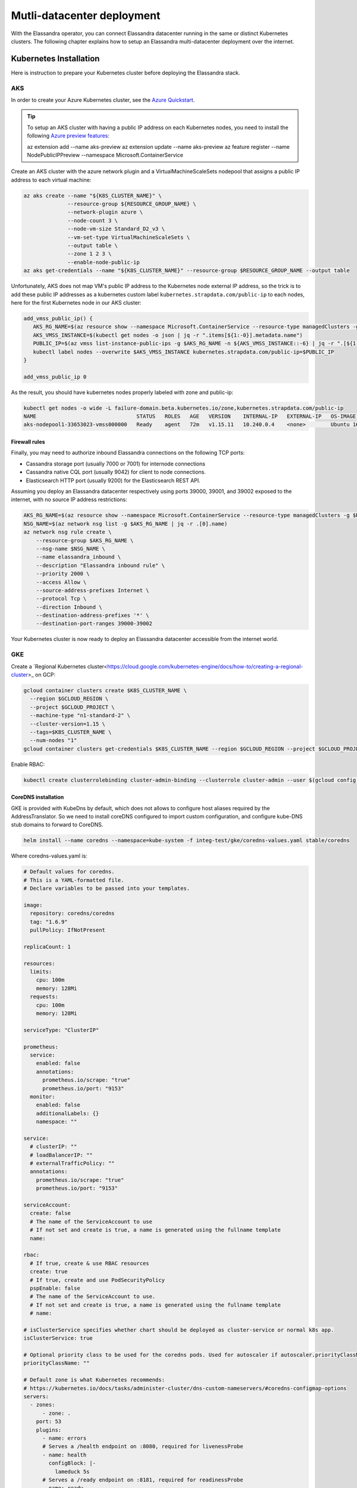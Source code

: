 Mutli-datacenter deployment
===========================

With the Elassandra operator, you can connect Elassandra datacenter running in the same or distinct Kubernetes clusters.
The following chapter explains how to setup an Elassandra multi-datacenter deployment over the internet.

Kubernetes Installation
-----------------------

Here is instruction to prepare your Kubernetes cluster before deploying the Elassandra stack.

AKS
___

In order to create your Azure Kubernetes cluster, see the `Azure Quickstart <https://docs.microsoft.com/en-us/azure/aks/kubernetes-walkthrough>`_.

.. tip::

    To setup an AKS cluster with having a public IP address on each Kubernetes nodes, you need to install the following `Azure preview features
    <https://docs.microsoft.com/en-us/azure/aks/use-multiple-node-pools#assign-a-public-ip-per-node-for-your-node-pools-preview>`_:

    az extension add --name aks-preview
    az extension update --name aks-preview
    az feature register --name NodePublicIPPreview --namespace Microsoft.ContainerService

Create an AKS cluster with the azure network plugin and a VirtualMachineScaleSets nodepool that assigns a public IP address to each virtual machine:

.. code::

    az aks create --name "${K8S_CLUSTER_NAME}" \
                  --resource-group ${RESOURCE_GROUP_NAME} \
                  --network-plugin azure \
                  --node-count 3 \
                  --node-vm-size Standard_D2_v3 \
                  --vm-set-type VirtualMachineScaleSets \
                  --output table \
                  --zone 1 2 3 \
                  --enable-node-public-ip
    az aks get-credentials --name "${K8S_CLUSTER_NAME}" --resource-group $RESOURCE_GROUP_NAME --output table

Unfortunately, AKS does not map VM's public IP address to the Kubernetes node external IP address, so the trick is to add these public IP addresses as a
kubernetes custom label ``kubernetes.strapdata.com/public-ip`` to each nodes, here for the first Kubernetes node in our AKS cluster:

.. code::

    add_vmss_public_ip() {
       AKS_RG_NAME=$(az resource show --namespace Microsoft.ContainerService --resource-type managedClusters -g $RESOURCE_GROUP_NAME -n $K8S_CLUSTER_NAME | jq -r .properties.nodeResourceGroup)
       AKS_VMSS_INSTANCE=$(kubectl get nodes -o json | jq -r ".items[${1:-0}].metadata.name")
       PUBLIC_IP=$(az vmss list-instance-public-ips -g $AKS_RG_NAME -n ${AKS_VMSS_INSTANCE::-6} | jq -r ".[${1:-0}].ipAddress")
       kubectl label nodes --overwrite $AKS_VMSS_INSTANCE kubernetes.strapdata.com/public-ip=$PUBLIC_IP
    }

    add_vmss_public_ip 0

As the result, you should have kubernetes nodes properly labeled with zone and public-ip:

.. code::

    kubectl get nodes -o wide -L failure-domain.beta.kubernetes.io/zone,kubernetes.strapdata.com/public-ip
    NAME                                STATUS   ROLES   AGE   VERSION    INTERNAL-IP   EXTERNAL-IP   OS-IMAGE             KERNEL-VERSION      CONTAINER-RUNTIME       ZONE            PUBLIC-IP
    aks-nodepool1-33653023-vmss000000   Ready    agent   72m   v1.15.11   10.240.0.4    <none>        Ubuntu 16.04.6 LTS   4.15.0-1083-azure   docker://3.0.10+azure   northeurope-1   20.54.72.64

Firewall rules
..............

Finally, you may need to authorize inbound Elassandra connections on the following TCP ports:

* Cassandra storage port (usually 7000 or 7001) for internode connections
* Cassandra native CQL port (usually 9042) for client to node connections.
* Elasticsearch HTTP port (usually 9200) for the Elasticsearch REST API.

Assuming you deploy an Elassandra datacenter respectively using ports 39000, 39001, and 39002 exposed to the internet, with no source IP address restrictions:

.. code::

    AKS_RG_NAME=$(az resource show --namespace Microsoft.ContainerService --resource-type managedClusters -g $RESOURCE_GROUP_NAME -n "${K8S_CLUSTER_NAME}" | jq -r .properties.nodeResourceGroup)
    NSG_NAME=$(az network nsg list -g $AKS_RG_NAME | jq -r .[0].name)
    az network nsg rule create \
        --resource-group $AKS_RG_NAME \
        --nsg-name $NSG_NAME \
        --name elassandra_inbound \
        --description "Elassandra inbound rule" \
        --priority 2000 \
        --access Allow \
        --source-address-prefixes Internet \
        --protocol Tcp \
        --direction Inbound \
        --destination-address-prefixes '*' \
        --destination-port-ranges 39000-39002

Your Kubernetes cluster is now ready to deploy an Elassandra datacenter accessible from the internet world.

GKE
___

Create a `Regional Kubernetes cluster<https://cloud.google.com/kubernetes-engine/docs/how-to/creating-a-regional-cluster>_ on GCP:

.. code::

    gcloud container clusters create $K8S_CLUSTER_NAME \
      --region $GCLOUD_REGION \
      --project $GCLOUD_PROJECT \
      --machine-type "n1-standard-2" \
      --cluster-version=1.15 \
      --tags=$K8S_CLUSTER_NAME \
      --num-nodes "1"
    gcloud container clusters get-credentials $K8S_CLUSTER_NAME --region $GCLOUD_REGION --project $GCLOUD_PROJECT

Enable RBAC:

.. code::

    kubectl create clusterrolebinding cluster-admin-binding --clusterrole cluster-admin --user $(gcloud config get-value account)


CoreDNS installation
....................

GKE is provided with KubeDns by default, which does not allows to configure host aliases required by the AddressTranslator.
So we need to install coreDNS configured to import custom configuration, and configure kube-DNS stub domains to forward to CoreDNS.

.. code::

    helm install --name coredns --namespace=kube-system -f integ-test/gke/coredns-values.yaml stable/coredns

Where coredns-values.yaml is:

.. code::

    # Default values for coredns.
    # This is a YAML-formatted file.
    # Declare variables to be passed into your templates.

    image:
      repository: coredns/coredns
      tag: "1.6.9"
      pullPolicy: IfNotPresent

    replicaCount: 1

    resources:
      limits:
        cpu: 100m
        memory: 128Mi
      requests:
        cpu: 100m
        memory: 128Mi

    serviceType: "ClusterIP"

    prometheus:
      service:
        enabled: false
        annotations:
          prometheus.io/scrape: "true"
          prometheus.io/port: "9153"
      monitor:
        enabled: false
        additionalLabels: {}
        namespace: ""

    service:
      # clusterIP: ""
      # loadBalancerIP: ""
      # externalTrafficPolicy: ""
      annotations:
        prometheus.io/scrape: "true"
        prometheus.io/port: "9153"

    serviceAccount:
      create: false
      # The name of the ServiceAccount to use
      # If not set and create is true, a name is generated using the fullname template
      name:

    rbac:
      # If true, create & use RBAC resources
      create: true
      # If true, create and use PodSecurityPolicy
      pspEnable: false
      # The name of the ServiceAccount to use.
      # If not set and create is true, a name is generated using the fullname template
      # name:

    # isClusterService specifies whether chart should be deployed as cluster-service or normal k8s app.
    isClusterService: true

    # Optional priority class to be used for the coredns pods. Used for autoscaler if autoscaler.priorityClassName not set.
    priorityClassName: ""

    # Default zone is what Kubernetes recommends:
    # https://kubernetes.io/docs/tasks/administer-cluster/dns-custom-nameservers/#coredns-configmap-options
    servers:
      - zones:
          - zone: .
        port: 53
        plugins:
          - name: errors
          # Serves a /health endpoint on :8080, required for livenessProbe
          - name: health
            configBlock: |-
              lameduck 5s
          # Serves a /ready endpoint on :8181, required for readinessProbe
          - name: ready
          # Required to query kubernetes API for data
          - name: kubernetes
            parameters: cluster.local in-addr.arpa ip6.arpa
            configBlock: |-
              pods insecure
              fallthrough in-addr.arpa ip6.arpa
              ttl 30
          # Serves a /metrics endpoint on :9153, required for serviceMonitor
          - name: prometheus
            parameters: 0.0.0.0:9153
          - name: forward
            parameters: . /etc/resolv.conf
          - name: cache
            parameters: 30
          - name: loop
          - name: reload
          - name: loadbalance
          - name: import
            parameters: "custom/*.override"

    # Complete example with all the options:
    # - zones:                 # the `zones` block can be left out entirely, defaults to "."
    #   - zone: hello.world.   # optional, defaults to "."
    #     scheme: tls://       # optional, defaults to "" (which equals "dns://" in CoreDNS)
    #   - zone: foo.bar.
    #     scheme: dns://
    #     use_tcp: true        # set this parameter to optionally expose the port on tcp as well as udp for the DNS protocol
    #                          # Note that this will not work if you are also exposing tls or grpc on the same server
    #   port: 12345            # optional, defaults to "" (which equals 53 in CoreDNS)
    #   plugins:               # the plugins to use for this server block
    #   - name: kubernetes     # name of plugin, if used multiple times ensure that the plugin supports it!
    #     parameters: foo bar  # list of parameters after the plugin
    #     configBlock: |-      # if the plugin supports extra block style config, supply it here
    #       hello world
    #       foo bar

    # expects input structure as per specification https://kubernetes.io/docs/reference/generated/kubernetes-api/v1.11/#affinity-v1-core
    # for example:
    #   affinity:
    #     nodeAffinity:
    #      requiredDuringSchedulingIgnoredDuringExecution:
    #        nodeSelectorTerms:
    #        - matchExpressions:
    #          - key: foo.bar.com/role
    #            operator: In
    #            values:
    #            - master
    affinity: {}

    # Node labels for pod assignment
    # Ref: https://kubernetes.io/docs/user-guide/node-selection/
    nodeSelector: {}

    # expects input structure as per specification https://kubernetes.io/docs/reference/generated/kubernetes-api/v1.11/#toleration-v1-core
    # for example:
    #   tolerations:
    #   - key: foo.bar.com/role
    #     operator: Equal
    #     value: master
    #     effect: NoSchedule
    tolerations: []

    # https://kubernetes.io/docs/tasks/run-application/configure-pdb/#specifying-a-poddisruptionbudget
    podDisruptionBudget: {}

    # configure custom zone files as per https://coredns.io/2017/05/08/custom-dns-entries-for-kubernetes/
    zoneFiles: []
    #  - filename: example.db
    #    domain: example.com
    #    contents: |
    #      example.com.   IN SOA sns.dns.icann.com. noc.dns.icann.com. 2015082541 7200 3600 1209600 3600
    #      example.com.   IN NS  b.iana-servers.net.
    #      example.com.   IN NS  a.iana-servers.net.
    #      example.com.   IN A   192.168.99.102
    #      *.example.com. IN A   192.168.99.102

    # optional array of extra volumes to create
    extraVolumes:
      - name: custom-config-volume
        configMap:
          name: coredns-custom
    # - name: some-volume-name
    #   emptyDir: {}
    # optional array of mount points for extraVolumes
    extraVolumeMounts:
      - name: custom-config-volume
        mountPath: /etc/coredns/custom
    # - name: some-volume-name
    #   mountPath: /etc/wherever

    # optional array of secrets to mount inside coredns container
    # possible usecase: need for secure connection with etcd backend
    extraSecrets: []
    # - name: etcd-client-certs
    #   mountPath: /etc/coredns/tls/etcd
    # - name: some-fancy-secret
    #   mountPath: /etc/wherever

    # Custom labels to apply to Deployment, Pod, Service, ServiceMonitor. Including autoscaler if enabled.
    customLabels: {}

    ## Configue a cluster-proportional-autoscaler for coredns
    # See https://github.com/kubernetes-incubator/cluster-proportional-autoscaler
    autoscaler:
      # Enabled the cluster-proportional-autoscaler
      enabled: false

      # Number of cores in the cluster per coredns replica
      coresPerReplica: 256
      # Number of nodes in the cluster per coredns replica
      nodesPerReplica: 16
      # Min size of replicaCount
      min: 0
      # Max size of replicaCount (default of 0 is no max)
      max: 0
      # Whether to include unschedulable nodes in the nodes/cores calculations - this requires version 1.8.0+ of the autoscaler
      includeUnschedulableNodes: false
      # If true does not allow single points of failure to form
      preventSinglePointFailure: true

      image:
        repository: k8s.gcr.io/cluster-proportional-autoscaler-amd64
        tag: "1.8.0"
        pullPolicy: IfNotPresent

      # Optional priority class to be used for the autoscaler pods. priorityClassName used if not set.
      priorityClassName: ""

      # expects input structure as per specification https://kubernetes.io/docs/reference/generated/kubernetes-api/v1.11/#affinity-v1-core
      affinity: {}

      # Node labels for pod assignment
      # Ref: https://kubernetes.io/docs/user-guide/node-selection/
      nodeSelector: {}

      # expects input structure as per specification https://kubernetes.io/docs/reference/generated/kubernetes-api/v1.11/#toleration-v1-core
      tolerations: []

      # resources for autoscaler pod
      resources:
        requests:
          cpu: "20m"
          memory: "10Mi"
        limits:
          cpu: "20m"
          memory: "10Mi"

      # Options for autoscaler configmap
      configmap:
        ## Annotations for the coredns-autoscaler configmap
        # i.e. strategy.spinnaker.io/versioned: "false" to ensure configmap isn't renamed
        annotations: {}

Once CoreDNS is installed, we need to add a KubeDNS a stub domain to forward request for domain **internal.strapdata.com**
to the CoreDNS service, and restart KubeDNS pods:

.. code::

    COREDNS_SERVICE_IP=$(kubectl get  service -l k8s-app=coredns  -n kube-system -o jsonpath='{.items[0].spec.clusterIP}')
    KUBEDNS_STUB_DOMAINS="{\\\"internal.strapdata.com\\\": [\\\"$COREDNS_SERVICE_IP\\\"]}"
    kubectl patch configmap/kube-dns -n kube-system -p "{\"data\": {\"stubDomains\": \"KUBEDNS_STUB_DOMAINS\"}}"
    kubectl delete pod -l k8s-app=coredns -n kube-system

StorageClass installation
.........................

Google cloud persistent volumes are bound to an availability zone, so we need to defined one storageClass per zone in our Kubernetes cluster,
and each Elassandra rack or statefulSet will be bound to the corresponding storageClass.
This is done here using the HELM chart strapdata/storageclass.

.. code::

    helm install --name ssd-europe-west1-b --namespace kube-system --set zone=europe-west1-b,nameOverride=ssd-europe-west1-b strapdata/storageclass
    helm install --name ssd-europe-west1-c --namespace kube-system --set zone=europe-west1-c,nameOverride=ssd-europe-west1-c strapdata/storageclass
    helm install --name ssd-europe-west1-d --namespace kube-system --set zone=europe-west1-d,nameOverride=ssd-europe-west1-d strapdata/storageclass

Firewall rules
..............

Finally, you may need to authorize inbound Elassandra connections on the following TCP ports:

* Cassandra storage port (usually 7000 or 7001) for internode connections
* Cassandra native CQL port (usually 9042) for client to node connections.
* Elasticsearch HTTP port (usually 9200) for the Elasticsearch REST API.

Assuming you deploy an Elassandra datacenter respectively using ports 39000, 39001, and 39002 exposed to the internet, with no source IP address restrictions,
and Kubernetes nodes are properly tagged:

.. code::

    VPC_NETWORK=$(gcloud container clusters describe $K8S_CLUSTER_NAME --region $GCLOUD_REGION --format='value(network)')
    NODE_POOLS_TARGET_TAGS=$(gcloud container clusters describe $K8S_CLUSTER_NAME --region $GCLOUD_REGION --format='value[terminator=","](nodePools.config.tags)' --flatten='nodePools[].config.tags[]' | sed 's/,\{2,\}//g')
    gcloud compute firewall-rules create "allow-elassandra-inbound" \
      --allow tcp:39000-39002 \
      --network="$VPC_NETWORK" \
      --target-tags="$NODE_POOLS_TARGET_TAGS" \
      --description="Allow elassandra inbound" \
      --direction INGRESS

Webhook in GKE private cluster
.............................

When Google configure the control plane for **private clusters**, they automatically configure VPC peering between your
Kubernetes cluster’s network and a separate Google managed project. In order to restrict what Google are able to access within your cluster,
the firewall rules configured restrict access to your Kubernetes pods. This means that in order to use the webhook component
with a GKE private cluster, you must configure an additional firewall rule to allow the GKE control plane access to your webhook pod.

You can read more information on how to add firewall rules for the GKE control plane nodes in the GKE docs.
Alternatively, you can disable the hooks by setting webhookEnabled=false in your datacenter spec.

.. code::

    VPC_NETWORK=$(gcloud container clusters describe $K8S_CLUSTER_NAME --region $GCLOUD_REGION --format='value(network)')
    MASTER_IPV4_CIDR_BLOCK=$(gcloud container clusters describe $K8S_CLUSTER_NAME --region $GCLOUD_REGION --format='value(clusterIpv4Cidr)')
    NODE_POOLS_TARGET_TAGS=$(gcloud container clusters describe $K8S_CLUSTER_NAME --region $GCLOUD_REGION --format='value[terminator=","](nodePools.config.tags)' --flatten='nodePools[].config.tags[]' | sed 's/,\{2,\}//g')

    gcloud compute firewall-rules create "allow-apiserver-to-admission-webhook-443" \
      --allow tcp:8443 \
      --network="$VPC_NETWORK" \
      --source-ranges="$MASTER_IPV4_CIDR_BLOCK" \
      --target-tags="$NODE_POOLS_TARGET_TAGS" \
      --description="Allow apiserver access to admission webhook pod on port 443" \
      --direction INGRESS


AWS
---

Coming soon...

Deploy operators
----------------

ExternalDNS
-----------

The ExternalDNS is used to automatically update your DNS zone and create an A record for the Cassandra broadcast IP addresses.

In the following setup, we will use a DNS zone hosted on Azure, but you can use any other DNS provider supported by External DNS.

.. code::

    helm install --name my-externaldns --namespace default \
        --set logLevel="debug" \
        --set rbac.create=true \
        --set policy="sync",txtPrefix=$(kubectl config current-context)\
        --set sources[0]="service",sources[1]="ingress",sources[2]="crd" \
        --set crd.create=true,crd.apiversion="externaldns.k8s.io/v1alpha1",crd.kind="DNSEndpoint" \
        --set provider="azure" \
        --set azure.secretName="$AZURE_DNS_SECRET_NAME",azure.resourceGroup="$AZURE_DNS_RESOURCE_GROUP" \
        --set azure.tenantId="$AZURE_DNS_TENANT_ID",azure.subscriptionId="$AZURE_SUBSCRIPTION_ID" \
        --set azure.aadClientId="$AZURE_DNS_CLIENT_ID",azure.aadClientSecret="$AZURE_DNS_CLIENT_SECRET" \
        stable/external-dns

Key points:

* Watch for Kubernetes services, ingress, and the DNSEndpoint CRD published by the Elassandra operator when externalDns.enabled=true.
* With ``policy=sync``, we need to setup a txtPrefix per Kubernetes cluster in order to avoid update conflict between
  clusters using the same DNS zone.

CoreDNS
-------

The Kubernetes CoreDNS is used for two reasons:

* Resolve DNS name of you DNZ zone from inside the Kubernetes cluster using DNS forwarders.
* Reverse resolution of the broadcast Elassandra public IP addresses to Kubernetes nodes private IP required by the AddressTranslator of the Cassandra driver.

You can deploy the CodeDNS custom configuration with the strapdata coredns-forwarder HELM chart to basically install (or replace) the coredns-custom configmap,
and restart coreDNS pods.

If your Kubernetes nodes have the ExternalIP set (like GKE), prepare the coreDNS with this command:

.. code::

      HOST_ALIASES=$(kubectl get nodes -o custom-columns='INTERNAL-IP:.status.addresses[?(@.type=="InternalIP")].address,EXTERNAL-IP:.status.addresses[?(@.type=="ExternalIP")].address' --no-headers |\
      awk '{ gsub(/\./,"-",$2); printf("--set nodes.hosts[%d].name=%s,nodes.hosts[%d].value=%s ",NR-1, $2, NR-1, $1); }')

If your Kubernetes nodes does not have the ExternalIP set (like AKS), public node IP address should be available through the custom label ``kubernetes.strapdata.com/public-ip``.

.. code::

      HOST_ALIASES=$(kubectl get nodes -o custom-columns='INTERNAL-IP:.status.addresses[?(@.type=="InternalIP")].address,PUBLIC-IP:.metadata.labels.kubernetes\.strapdata\.com/public-ip' --no-headers |\
      awk '{ gsub(/\./,"-",$2); printf("--set nodes.hosts[%d].name=%s,nodes.hosts[%d].value=%s ",NR-1, $2, NR-1, $1); }')

The configure the CoreDNS custom config with your DNS name servers, this is azure name servers in the following example:

.. code::

      kubectl delete configmap --namespace kube-system coredns-custom
      helm install $HELM_DEBUG --name coredns-forwarder --namespace kube-system \
          --set forwarders.domain="${DNS_DOMAIN}" \
          --set forwarders.hosts[0]="40.90.4.8" \
          --set forwarders.hosts[1]="64.4.48.8" \
          --set forwarders.hosts[2]="13.107.24.8" \
          --set forwarders.hosts[3]="13.107.160.8" \
          --set nodes.domain=internal.strapdata.com \
          $HOST_ALIASES \
          strapdata/coredns-forwarder

Restart CoreDNS pods to reload our configuration, but this depends on coreDNS deployment labels !

On AKS:

.. code::

    kubectl delete pod --namespace kube-system -l k8s-app=kube-dns

On GKE:

.. code::

    kubectl delete pod --namespace kube-system -l k8s-app=coredns


.. _traefik-setup:

Traefik
-------

Deploy a Traefik ingress controller in order to access to web user interface of the following components:

* Cassandra Reaper
* Kibana
* Prometheus Server
* Prometheus Alert Manager
* Grafana

Here is simple Traefik deployment where TRAEFIK_FQDN=traefik-kube1.$DNS_DOMAIN:

.. code::

    helm install --name traefik --namespace kube-system \
        --set rbac.enabled=true \
        --set dashboard.enabled=true,dashboard.domain=dashboard.${TRAEFIK_FQDN} \
        --set service.annotations."external-dns\.alpha\.kubernetes\.io/hostname"="*.${TRAEFIK_FQDN}" \
        stable/traefik

The externalDns annotation automatically publish the public IP of the traefik ingress controller in our DNS zone.
To avoid conflict between Kubernetes cluster using the same DNS zone, the TRAEFIK_FQDN variable must
be the unique traefik FQDN in our DNS zone (example: traefik-kube1.my.domain.com)

.. warning::

    Of course, this traefik setup is not secure, an it's up to you to setup encryption and restrict access to those resources.

Prometheus operator
-------------------



Elassandra operator
-------------------

Finally, install the Elassandra operator in the default namespace:

.. code::

    helm install --namespace default --name elassop --wait $HELM_REPO/elassandra-operator

Deploying a multi-dc Elassandra cluster
---------------------------------------

Deploy dc1 on kube1
___________________

Deploy the first datacenter **dc1** of the Elassandra cluster **cl1** in the Kubernetes cluster **kube1**, with the following settings:

.. code::

    helm install --namespace default --name "default-cl1-dc1" \
        --set dataVolumeClaim.storageClassName=default \
        --set cassandra.sslStoragePort="39000" \
        --set cassandra.nativePort="39001" \
        --set elasticsearch.httpPort="39002" \
        --set elasticsearch.transportPort="39003" \
        --set jvm.jmxPort="39004" \
        --set jvm.jdb="39005" \
        --set prometheus.port="39006" \
        --set replicas="1" \
        --set networking.hostNetworkEnabled=true \
        --set networking.externalDns.enabled=true \
        --set networking.externalDns.domain=${DNS_DOMAIN} \
        --set networking.externalDns.root=cl1-dc1 \
        --set kibana.enabled="true",kibana.spaces[0].ingressAnnotations."kubernetes\.io/ingress\.class"="traefik",kibana.spaces[0].ingressSuffix=kibana.${TRAEFIK_FQDN} \
        --set reaper.enabled="true",reaper.ingressAnnotations."kubernetes\.io/ingress\.class"="traefik",reaper.ingressHost=reaper.${TRAEFIK_FQDN} \
        --wait $HELM_REPO/elassandra-datacenter

Key points:

* The storageClass must exist in your Kubernetes cluster.
* Because ``hostNetwork`` is enabled, you need to properly choose TCP ports to avoid conflict on the Kubernetes nodes.
* The env variable **TRAEFIK_FQDN** must be the public FQDN of your traefik deployment, traefik-kube1.$DNS_DOMAIN in our example.

Wait for the datacenter **dc1** to be ready:

.. code::

    edctl watch-dc --context kube1 -n elassandra-cl1-dc1 -ns default --health GREEN

Once your Elassandra datacenter is ready, check that you can reach the datacenter over the internet.
Get the Elassandra cluster root CA certificate and Cassandra admin password:

.. code::

    kubectl get secret elassandra-cl1-ca-pub --context kube1 -n default -o jsonpath='{.data.cacert\.pem}' | base64 -D > cl1-cacert.pem
    CASSANDRA_ADMIN_PASSWORD=$(kb get secret elassandra-cl1 --context kube1 -o jsonpath='{.data.cassandra\.admin_password}' | base64 -D)

Check your Elassandra datacenter:

.. code::

    SSL_CERTFILE=cl1-cacert.pem bin/cqlsh --ssl -u admin -p $CASSANDRA_ADMIN_PASSWORD cassandra-cl1-dc1-0-0.test.strapkube.com 39001
    Connected to cl1 at cassandra-cl1-dc1-0-0.test.strapkube.com:39001.
    [cqlsh 5.0.1 | Cassandra 3.11.6.1 | CQL spec 3.4.4 | Native protocol v4]
    Use HELP for help.
    admin@cqlsh>

Check the Elasticsearch cluster status:

.. code::

    curl -k --user admin:$CASSANDRA_ADMIN_PASSWORD "https://cassandra-cl1-dc1-0-0.test.strapkube.com:39002/_cluster/state?pretty"
    {
      "cluster_name" : "cl1",
      "cluster_uuid" : "9754758d-bac6-4b92-0000-000000000000",
      "version" : 5,
      "state_uuid" : "lXB_pTXvRnuLwE3jNOcaeQ",
      "master_node" : "9754758d-bac6-4b92-0000-000000000000",
      "blocks" : { },
      "nodes" : {
        "9754758d-bac6-4b92-0000-000000000000" : {
          "name" : "51.138.48.150",
          "status" : "ALIVE",
          "ephemeral_id" : "9754758d-bac6-4b92-0000-000000000000",
          "transport_address" : "10.240.0.4:9300",
          "attributes" : {
            "rack" : "0",
            "dc" : "dc1"
          }
        }
      },
      "metadata" : {
        "version" : 0,
        "cluster_uuid" : "9754758d-bac6-4b92-0000-000000000000",
        "templates" : { },
        "indices" : { },
        "index-graveyard" : {
          "tombstones" : [ ]
        }
      },
      "routing_table" : {
        "indices" : { }
      },
      "routing_nodes" : {
        "unassigned" : [ ],
        "nodes" : {
          "9754758d-bac6-4b92-0000-000000000000" : [ ]
        }
      },
      "snapshots" : {
        "snapshots" : [ ]
      },
      "restore" : {
        "snapshots" : [ ]
      },
      "snapshot_deletions" : {
        "snapshot_deletions" : [ ]
      }
    }

Once started, Kibana and Cassandra Reaper, Prometheus server, Prometheur alert manager and Grafana should be available in **kube1** at :

* http://kibana-kibana.traefik-kube1.$DNS_DOMAIN/
* http://reaper.traefik-kube1.$DNS_DOMAIN/webui
* http://prometheus.traefik-kube1.$DNS_DOMAIN/
* http://alertmanager.traefik-kube1.$DNS_DOMAIN/
* http://grafana.traefik-kube1.$DNS_DOMAIN/login

For Kibana and Cassandra reaper, kibana and admin passwords are respectively stored in the Kubernetes secrets **elassandra-cl1-kibana** and **elassandra-cl1-dc1-reaper** in
the Elassandra datacenter namespace.

.. code::

    kubectl ksd get secret elassandra-cl1-kibana -o yaml
    apiVersion: v1
    kind: Secret
    metadata:
      creationTimestamp: "2020-06-23T15:45:29Z"
      labels:
        app: elassandra
        app.kubernetes.io/managed-by: elassandra-operator
        elassandra.strapdata.com/cluster: cl1
      name: elassandra-cl1-kibana
      namespace: default
      ownerReferences:
      - apiVersion: elassandra.strapdata.com/v1beta1
        blockOwnerDeletion: true
        controller: true
        kind: ElassandraDatacenter
        name: elassandra-cl1-dc1
        uid: 22f312c6-8eda-49df-8ae5-1086f7e4cf93
      resourceVersion: "106184"
      selfLink: /api/v1/namespaces/default/secrets/elassandra-cl1-kibana
      uid: 0b0319e6-4a78-4ff3-870b-e6e9534782ca
    stringData:
      kibana.kibana_password: 8c3fa492-0f53-4fdb-85ed-f87099ad8c51
    type: Opaque

.. code::

    kubectl ksd get secret elassandra-cl1-dc1-reaper -o yaml
    apiVersion: v1
    kind: Secret
    metadata:
      creationTimestamp: "2020-06-23T15:45:29Z"
      labels:
        app: elassandra
        app.kubernetes.io/managed-by: elassandra-operator
        elassandra.strapdata.com/cluster: cl1
        elassandra.strapdata.com/datacenter: dc1
        elassandra.strapdata.com/parent: elassandra-cl1-dc1
      name: elassandra-cl1-dc1-reaper
      namespace: default
      resourceVersion: "106187"
      selfLink: /api/v1/namespaces/default/secrets/elassandra-cl1-dc1-reaper
      uid: 8d049bd8-d07d-4ab4-b60a-ca531eb3cedb
    stringData:
      password: 9fe4045e-ae5c-48db-9811-91316875f8b1
      username: admin
    type: kubernetes.io/basic-auth


Deploy dc2 on kube2
___________________

Once the Elassandra datacenter **dc1** is ready, you can deploy the datacenter **dc2** in the Kubernetes **kube2**.

First of all, copy the following Elassandra cluster secrets from the Kubernetes cluster **kube1** and
namespace **default**, into the Kubernetes cluster **kube2** namespace **default** (See the Security section for more information about these secrets):

* elassandra-cl1-dc1 (cluster passwords)
* elassandra-cl1-dc1-ca-pub (cluster root CA)
* elassandra-cl1-dc2-ca-key (cluster root CA key)

.. code::

    for s in elassandra-cl1 elassandra-cl1-ca-pub elassandra-cl1-ca-key; do
        kubectl get secret $s --context kube1 --export -n default -o yaml | kubectl apply --context kube2 -n default -f -
    done

.. tip::

    These Elassandra cluster secrets does not include any ownerReference <https://kubernetes.io/docs/concepts/workloads/controllers/garbage-collection/>`_
    and won't be deleted when deleting the Elassandra datacenter because these secrets could be used by another datacenter.
    So, it's up to you to properly delete these secrets when deleting an Elassandra cluster.

Deploy the datacenter **dc2** of the Elassandra cluster **cl1** in the Kubernetes cluster **cluster2**, with the following network settings:

.. code::

    helm install --namespace default --name "default-cl1-dc2" \
        --set dataVolumeClaim.storageClassName="ssd-{zone}" \
        --set cassandra.sslStoragePort="39000" \
        --set cassandra.nativePort="39001" \
        --set elasticsearch.httpPort="39002" \
        --set elasticsearch.transportPort="39003" \
        --set jvm.jmxPort="39004" \
        --set jvm.jdb="39005" \
        --set prometheus.port="39006" \
        --set replicas="1" \
        --set cassandra.remoteSeeds[0]=cassandra-cl1-dc1-0-0.${DNS_DOMAIN} \
        --set networking.hostNetworkEnabled=true \
        --set networking.externalDns.enabled=true \
        --set networking.externalDns.domain=${DNS_DOMAIN} \
        --set networking.externalDns.root=cl1-dc2 \
        --set kibana.enabled="true",kibana.spaces[0].ingressAnnotations."kubernetes\.io/ingress\.class"="traefik",kibana.spaces[0].ingressSuffix=kibana.${TRAEFIK_FQDN} \
        --set reaper.enabled="true",reaper.ingressAnnotations."kubernetes\.io/ingress\.class"="traefik",reaper.ingressHost=reaper.${TRAEFIK_FQDN} \
        --wait $HELM_REPO/elassandra-datacenter

Key points :

* Datacenter **dc2** is deployed on GKE, where storageClassName is bound to an availability zone, so the storageClassName is **ssd-{zone}**.
* The ``cassandra.remoteSeeds`` array must include the DNS name of a seed nodes in **dc1**.
* The ``networking.externalDns.root`` must be different from the **dc1** to avoid DNS name conflict, and you can include namespace or whatever in your naming plan.
* The **TRAEFIK_FQDN** env variable must point to the traefik public FQDN in the Kubernetes cluster **kube2**.

Wait for the datacenter **dc2** to be ready:

.. code::

    edctl watch-dc --context kube2 -n elassandra-cl1-dc2 -ns default --health GREEN

Before streaming the Cassandra data, you now need to adjust the replication factor for the following keyspaces:

* system_distributed
* system_traces
* system_auth
* elastic_admin (if elasticsearch is enabled).
* any user keyspace that you want to replicate in **dc2**, *foo* in the provided example.

This is done with the following task deployed on **dc1** (Kubernetes cluster **cluster1**):

.. code::

    cat <<EOF | kubectl apply --context kube1 -f -
    apiVersion: elassandra.strapdata.com/v1beta1
    kind: ElassandraTask
    metadata:
      name: replication-add-$$
      namespace: default
    spec:
      cluster: "cl1"
      datacenter: "dc1"
      replication:
        action: ADD
        dcName: "dc2"
        dcSize: 1
        replicationMap:
          elastic_admin: 1
          reaper_db: 1
          _kibana_1: 1
          foo: 1
    EOF
    edctl watch-task --context kube1 -n replication-add-$$ -ns default --phase SUCCEED

Then on **dc2**, run a rebuild task to stream data from **dc1** and wait for termination:

.. code::

    cat <<EOF | kubectl apply --context kube2 -f -
    apiVersion: elassandra.strapdata.com/v1beta1
    kind: ElassandraTask
    metadata:
      name: rebuild-dc2-$$
      namespace: default
    spec:
      cluster: "cl1"
      datacenter: "dc2"
      rebuild:
        srcDcName: "dc1"
    EOF
    edctl watch-task --context kube2 -n rebuild-dc2-$$ -ns default --phase SUCCEED

If elasticsearch is enabled in **dc2**, you need to run restart Elassandra pods to update the Elasticsearch
cluster state since data have been populated by streaming data from **dc1**.

.. code::

    kubectl delete pod --namespace default -l app=elassandra

Finally, check the datacenter **dc2** is properly running on the Kubernetes cluster **kube2**:

.. code::

    SSL_CERTFILE=cl1-cacert.pem bin/cqlsh --ssl -u admin -p $CASSANDRA_ADMIN_PASSWORD cassandra-cl1-dc2-0-0.test.strapkube.com 39001
    Connected to cl1 at cassandra-cl2-dc1-0-0.test.strapkube.com:39001.
    [cqlsh 5.0.1 | Cassandra 3.11.6.1 | CQL spec 3.4.4 | Native protocol v4]
    Use HELP for help.
    admin@cqlsh>

.. code::

    curl -k --user admin:$CASSANDRA_ADMIN_PASSWORD "https://cassandra-cl1-dc2-0-0.test.strapkube.com:39002/_cluster/state?pretty"



Deploy dc3 on kube3
___________________

    for s in elassandra-cl1 elassandra-cl1-ca-pub elassandra-cl1-ca-key; do
        kubectl get secret $s --context kube1 --export -n default -o yaml | kubectl apply --context gke_strapkube1_europe-west1_kube3 -n default -f -
    done

helm install --namespace default --name "default-cl1-dc3" \
        --set dataVolumeClaim.storageClassName="ssd-{zone}" \
        --set cassandra.sslStoragePort="39000" \
        --set cassandra.nativePort="39001" \
        --set elasticsearch.httpPort="39002" \
        --set elasticsearch.transportPort="39003" \
        --set jvm.jmxPort="39004" \
        --set jvm.jdb="39005" \
        --set prometheus.port="39006" \
        --set replicas="1" \
        --set cassandra.remoteSeeds[0]=cassandra-cl1-dc1-0-0.${DNS_DOMAIN} \
        --set networking.hostNetworkEnabled=true \
        --set networking.externalDns.enabled=true \
        --set networking.externalDns.domain=${DNS_DOMAIN} \
        --set networking.externalDns.root=cl1-dc3 \
        --set kibana.enabled="true",kibana.spaces[0].ingressAnnotations."kubernetes\.io/ingress\.class"="traefik",kibana.spaces[0].ingressSuffix=kibana.${TRAEFIK_FQDN} \
        --set reaper.enabled="true",reaper.ingressAnnotations."kubernetes\.io/ingress\.class"="traefik",reaper.ingressHost=reaper.${TRAEFIK_FQDN} \
        --wait $HELM_REPO/elassandra-datacenter


Cleaning up
-----------

Delete Elassandra datacenters:

.. code::

    kubectx kube1 && helm delete --purge elassandra-cl1-dc1
    kubectx kube2 && helm delete --purge elassandra-cl2-dc1

Delete Kubernetes clusters.
